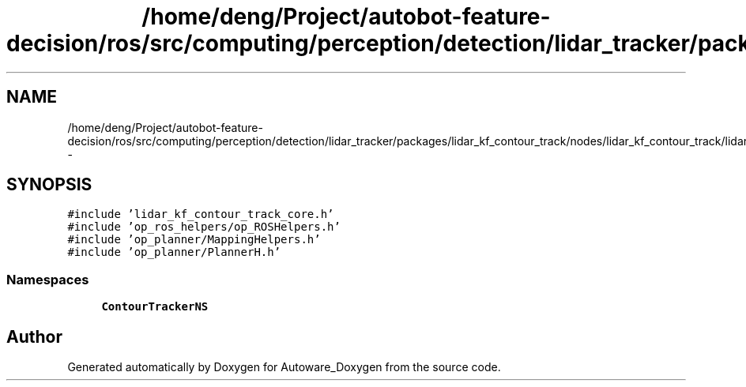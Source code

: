.TH "/home/deng/Project/autobot-feature-decision/ros/src/computing/perception/detection/lidar_tracker/packages/lidar_kf_contour_track/nodes/lidar_kf_contour_track/lidar_kf_contour_track_core.cpp" 3 "Fri May 22 2020" "Autoware_Doxygen" \" -*- nroff -*-
.ad l
.nh
.SH NAME
/home/deng/Project/autobot-feature-decision/ros/src/computing/perception/detection/lidar_tracker/packages/lidar_kf_contour_track/nodes/lidar_kf_contour_track/lidar_kf_contour_track_core.cpp \- 
.SH SYNOPSIS
.br
.PP
\fC#include 'lidar_kf_contour_track_core\&.h'\fP
.br
\fC#include 'op_ros_helpers/op_ROSHelpers\&.h'\fP
.br
\fC#include 'op_planner/MappingHelpers\&.h'\fP
.br
\fC#include 'op_planner/PlannerH\&.h'\fP
.br

.SS "Namespaces"

.in +1c
.ti -1c
.RI " \fBContourTrackerNS\fP"
.br
.in -1c
.SH "Author"
.PP 
Generated automatically by Doxygen for Autoware_Doxygen from the source code\&.
